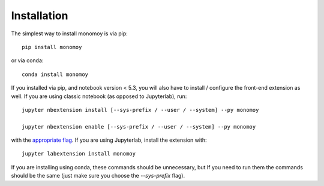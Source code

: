 
.. _installation:

Installation
============


The simplest way to install monomoy is via pip::

    pip install monomoy

or via conda::

    conda install monomoy


If you installed via pip, and notebook version < 5.3, you will also have to
install / configure the front-end extension as well. If you are using classic
notebook (as opposed to Jupyterlab), run::

    jupyter nbextension install [--sys-prefix / --user / --system] --py monomoy

    jupyter nbextension enable [--sys-prefix / --user / --system] --py monomoy

with the `appropriate flag`_. If you are using Jupyterlab, install the extension
with::

    jupyter labextension install monomoy

If you are installing using conda, these commands should be unnecessary, but If
you need to run them the commands should be the same (just make sure you choose the
`--sys-prefix` flag).


.. links

.. _`appropriate flag`: https://jupyter-notebook.readthedocs.io/en/stable/extending/frontend_extensions.html#installing-and-enabling-extensions
